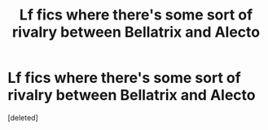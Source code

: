 #+TITLE: Lf fics where there's some sort of rivalry between Bellatrix and Alecto

* Lf fics where there's some sort of rivalry between Bellatrix and Alecto
:PROPERTIES:
:Score: 1
:DateUnix: 1577254610.0
:DateShort: 2019-Dec-25
:FlairText: Request
:END:
[deleted]

